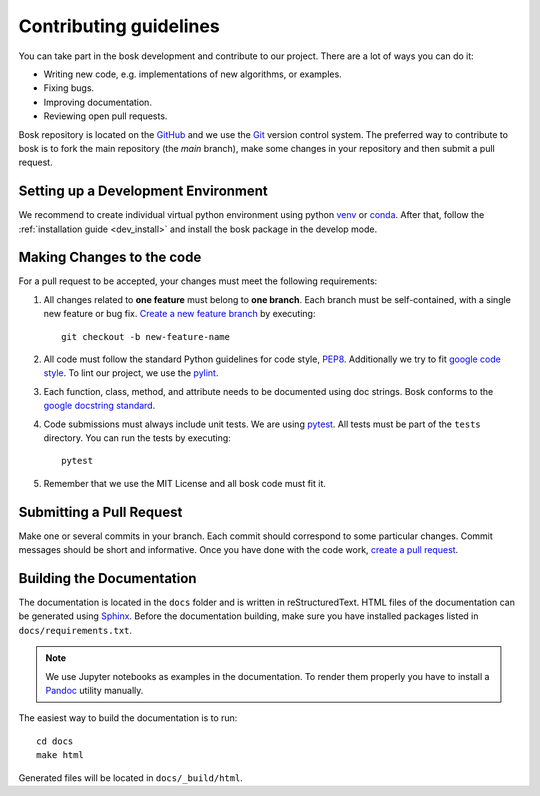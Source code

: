 Contributing guidelines
=======================

You can take part in the bosk development and contribute to our project.
There are a lot of ways you can do it:

- Writing new code, e.g. implementations of new algorithms, or examples.
- Fixing bugs.
- Improving documentation.
- Reviewing open pull requests.

Bosk repository is located on the `GitHub`_ and we use the `Git`_ version control system.
The preferred way to contribute to bosk is to fork the main repository (the *main* branch),
make some changes in your repository and then submit a pull request.


Setting up a Development Environment
------------------------------------

We recommend to create individual virtual python environment using
python `venv`_ or `conda`_. After that, follow the :ref:`installation guide <dev_install>` and install
the bosk package in the develop mode.

Making Changes to the code
--------------------------
For a pull request to be accepted, your changes must meet the following requirements:

1. All changes related to **one feature** must belong to **one branch**.
   Each branch must be self-contained, with a single new feature or bug fix.
   `Create a new feature branch <https://git-scm.com/book/en/v2/Git-Branching-Basic-Branching-and-Merging>`_
   by executing::

    git checkout -b new-feature-name

2. All code must follow the standard Python guidelines for code style,
   `PEP8 <https://peps.python.org/pep-0008/>`_. Additionally we try to
   fit `google code style <https://google.github.io/styleguide/pyguide.html>`_.
   To lint our project, we use the `pylint`_.

3. Each function, class, method, and attribute needs to be documented using doc strings.
   Bosk conforms to the
   `google docstring standard <https://google.github.io/styleguide/pyguide.html#38-comments-and-docstrings>`_.

4. Code submissions must always include unit tests.
   We are using `pytest <https://docs.pytest.org/>`_.
   All tests must be part of the ``tests`` directory.
   You can run the tests by executing::

    pytest

5. Remember that we use the MIT License and all bosk code must fit it.

Submitting a Pull Request
-------------------------

Make one or several commits in your branch. Each commit should correspond to some particular changes.
Commit messages should be short and informative. Once you have done with the code work,
`create a pull request <https://docs.github.com/en/pull-requests/collaborating-with-pull-requests/proposing-changes-to-your-work-with-pull-requests/creating-a-pull-request>`_.

Building the Documentation
--------------------------

The documentation is located in the ``docs`` folder and is written in
reStructuredText. HTML files of the documentation can be generated using `Sphinx`_.
Before the documentation building, make sure you have installed packages
listed in ``docs/requirements.txt``.

.. note::

    We use Jupyter notebooks as examples in the documentation. To render
    them properly you have to install a `Pandoc <https://pandoc.org/installing.html>`_
    utility manually.

The easiest way to build the documentation is to run::

    cd docs
    make html

Generated files will be located in ``docs/_build/html``.

.. _conda: https://conda.io/miniconda.html
.. _venv: https://docs.python.org/3/library/venv.html
.. _Git: https://git-scm.com/
.. _GitHub: https://github.com/NTAILab/bosk
.. _Sphinx: https://www.sphinx-doc.org/
.. _pylint: https://pylint.org/